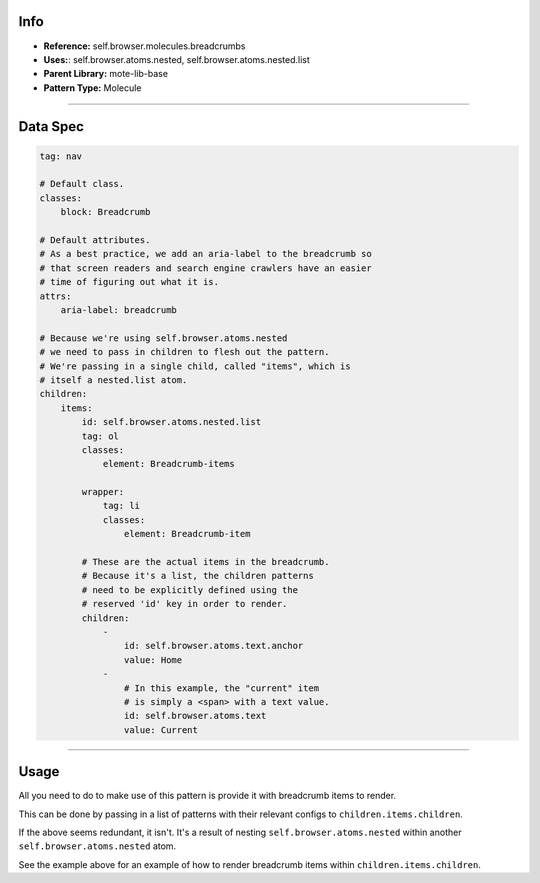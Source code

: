 Info
====
- **Reference:** self.browser.molecules.breadcrumbs
- **Uses:**: self.browser.atoms.nested, self.browser.atoms.nested.list
- **Parent Library:** mote-lib-base
- **Pattern Type:** Molecule

----

Data Spec
=========
.. code-block:: yaml

    tag: nav

    # Default class.
    classes:
        block: Breadcrumb

    # Default attributes.
    # As a best practice, we add an aria-label to the breadcrumb so
    # that screen readers and search engine crawlers have an easier
    # time of figuring out what it is.
    attrs:
        aria-label: breadcrumb

    # Because we're using self.browser.atoms.nested
    # we need to pass in children to flesh out the pattern.
    # We're passing in a single child, called "items", which is
    # itself a nested.list atom.
    children:
        items:
            id: self.browser.atoms.nested.list
            tag: ol
            classes:
                element: Breadcrumb-items

            wrapper:
                tag: li
                classes:
                    element: Breadcrumb-item

            # These are the actual items in the breadcrumb.
            # Because it's a list, the children patterns
            # need to be explicitly defined using the
            # reserved 'id' key in order to render.
            children:
                -
                    id: self.browser.atoms.text.anchor
                    value: Home
                -
                    # In this example, the "current" item
                    # is simply a <span> with a text value.
                    id: self.browser.atoms.text
                    value: Current

----

Usage
=====
All you need to do to make use of this pattern is provide it with breadcrumb items to render.

This can be done by passing in a list of patterns with their relevant configs to ``children.items.children``.

If the above seems redundant, it isn't. It's a result of nesting ``self.browser.atoms.nested`` within another ``self.browser.atoms.nested`` atom.

See the example above for an example of how to render breadcrumb items within ``children.items.children``.
